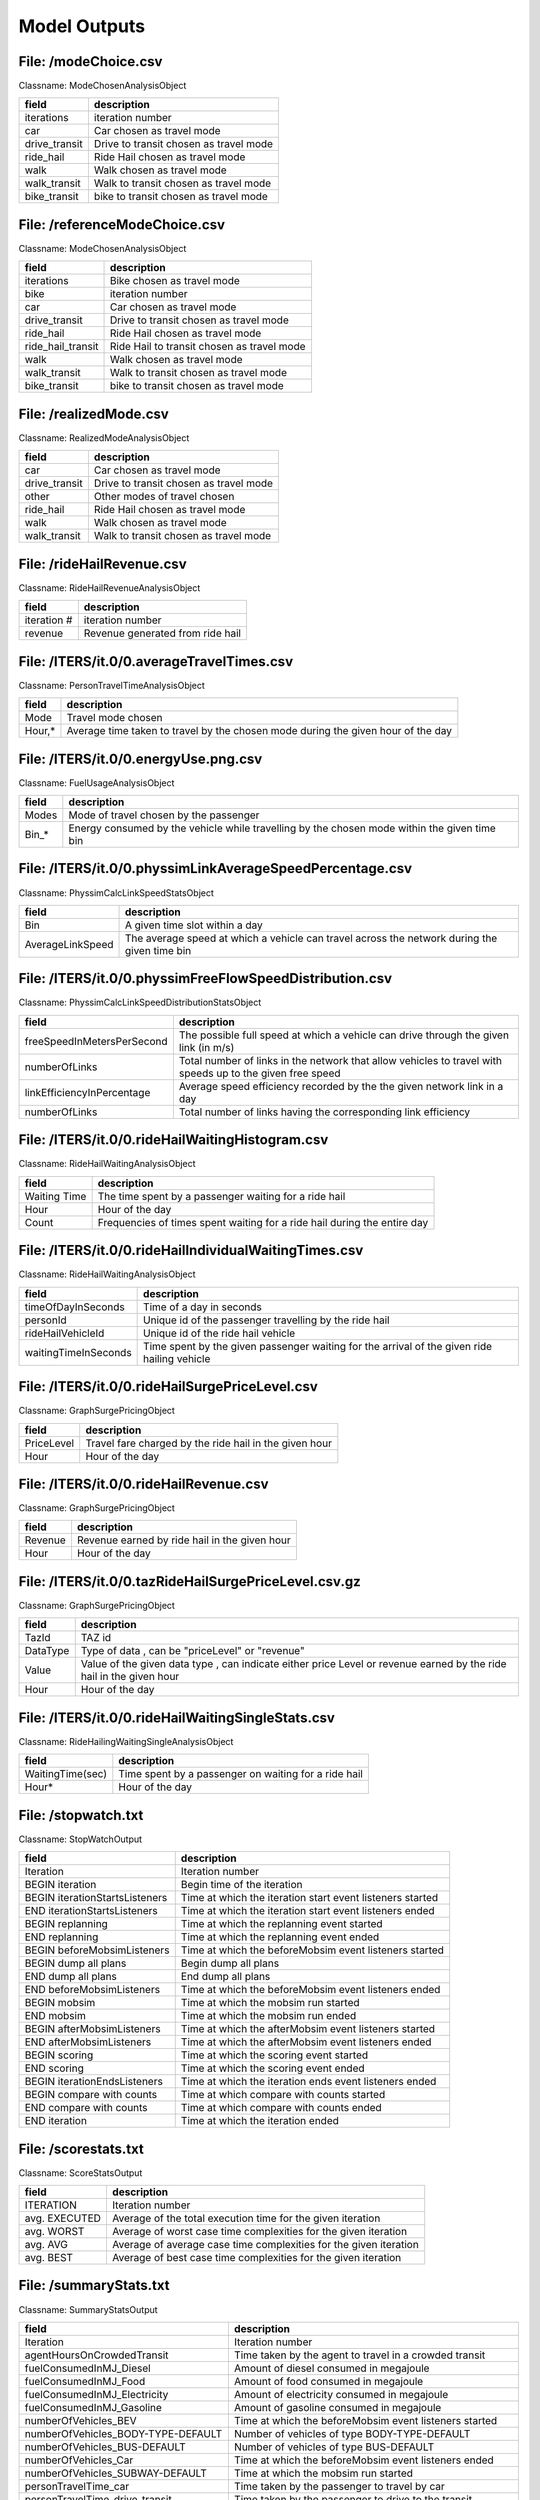 .. _model-outputs:

Model Outputs
=============

File: /modeChoice.csv
---------------------

Classname: ModeChosenAnalysisObject 

+-------------------+--------------------------------------------+
| field             | description                                |
+===================+============================================+
| iterations        | iteration number                           |
+-------------------+--------------------------------------------+
| car               | Car chosen as travel mode                  |
+-------------------+--------------------------------------------+
| drive_transit     | Drive to transit chosen as travel mode     |
+-------------------+--------------------------------------------+
| ride_hail         | Ride Hail chosen as travel mode            |
+-------------------+--------------------------------------------+
| walk              | Walk chosen as travel mode                 |
+-------------------+--------------------------------------------+
| walk_transit      | Walk to transit chosen as travel mode      |
+-------------------+--------------------------------------------+
| bike_transit      | bike to transit chosen as travel mode      |
+-------------------+--------------------------------------------+


File: /referenceModeChoice.csv
------------------------------

Classname: ModeChosenAnalysisObject 

+-------------------+--------------------------------------------+
| field             | description                                |
+===================+============================================+
| iterations        | Bike chosen as travel mode                 |
+-------------------+--------------------------------------------+
| bike              | iteration number                           |
+-------------------+--------------------------------------------+
| car               | Car chosen as travel mode                  |
+-------------------+--------------------------------------------+
| drive_transit     | Drive to transit chosen as travel mode     |
+-------------------+--------------------------------------------+
| ride_hail         | Ride Hail chosen as travel mode            |
+-------------------+--------------------------------------------+
| ride_hail_transit | Ride Hail to transit chosen as travel mode |
+-------------------+--------------------------------------------+
| walk              | Walk chosen as travel mode                 |
+-------------------+--------------------------------------------+
| walk_transit      | Walk to transit chosen as travel mode      |
+-------------------+--------------------------------------------+
| bike_transit      | bike to transit chosen as travel mode      |
+-------------------+--------------------------------------------+

File: /realizedMode.csv
-----------------------

Classname: RealizedModeAnalysisObject 

+---------------+----------------------------------------+
| field         | description                            |
+===============+========================================+
| car           | Car chosen as travel mode              |
+---------------+----------------------------------------+
| drive_transit | Drive to transit chosen as travel mode |
+---------------+----------------------------------------+
| other         | Other modes of travel chosen           |
+---------------+----------------------------------------+
| ride_hail     | Ride Hail chosen as travel mode        |
+---------------+----------------------------------------+
| walk          | Walk chosen as travel mode             |
+---------------+----------------------------------------+
| walk_transit  | Walk to transit chosen as travel mode  |
+---------------+----------------------------------------+

File: /rideHailRevenue.csv
--------------------------

Classname: RideHailRevenueAnalysisObject 

+-------------+----------------------------------+
| field       | description                      |
+=============+==================================+
| iteration # | iteration number                 |
+-------------+----------------------------------+
| revenue     | Revenue generated from ride hail |
+-------------+----------------------------------+

File: /ITERS/it.0/0.averageTravelTimes.csv
------------------------------------------

Classname: PersonTravelTimeAnalysisObject 

+--------+----------------------------------------------------------------------------------+
| field  | description                                                                      |
+========+==================================================================================+
| Mode   | Travel mode chosen                                                               |
+--------+----------------------------------------------------------------------------------+
| Hour,* | Average time taken to travel by the chosen mode during the given hour of the day |
+--------+----------------------------------------------------------------------------------+

File: /ITERS/it.0/0.energyUse.png.csv
-------------------------------------

Classname: FuelUsageAnalysisObject 

+-------+----------------------------------------------------------------------------------------------+
| field | description                                                                                  |
+=======+==============================================================================================+
| Modes | Mode of travel chosen by the passenger                                                       |
+-------+----------------------------------------------------------------------------------------------+
| Bin_* | Energy consumed by the vehicle while travelling by the chosen mode within the given time bin |
+-------+----------------------------------------------------------------------------------------------+

File: /ITERS/it.0/0.physsimLinkAverageSpeedPercentage.csv
---------------------------------------------------------

Classname: PhyssimCalcLinkSpeedStatsObject 

+------------------+----------------------------------------------------------------------------------------------+
| field            | description                                                                                  |
+==================+==============================================================================================+
| Bin              | A given time slot within a day                                                               |
+------------------+----------------------------------------------------------------------------------------------+
| AverageLinkSpeed | The average speed at which a vehicle can travel across the network during the given time bin |
+------------------+----------------------------------------------------------------------------------------------+

File: /ITERS/it.0/0.physsimFreeFlowSpeedDistribution.csv
--------------------------------------------------------

Classname: PhyssimCalcLinkSpeedDistributionStatsObject 

+----------------------------+-----------------------------------------------------------------------------------------------------------+
| field                      | description                                                                                               |
+============================+===========================================================================================================+
| freeSpeedInMetersPerSecond | The possible full speed at which a vehicle can drive through the given link (in m/s)                      |
+----------------------------+-----------------------------------------------------------------------------------------------------------+
| numberOfLinks              | Total number of links in the network that allow vehicles to travel with speeds up to the given free speed |
+----------------------------+-----------------------------------------------------------------------------------------------------------+
| linkEfficiencyInPercentage | Average speed efficiency recorded by the the given network link in a day                                  |
+----------------------------+-----------------------------------------------------------------------------------------------------------+
| numberOfLinks              | Total number of links having the corresponding link efficiency                                            |
+----------------------------+-----------------------------------------------------------------------------------------------------------+

File: /ITERS/it.0/0.rideHailWaitingHistogram.csv
------------------------------------------------

Classname: RideHailWaitingAnalysisObject 

+----------------------+---------------------------------------------------------------------------------------------+
| field                | description                                                                                 |
+======================+=============================================================================================+
| Waiting Time         | The time spent by a passenger waiting for a ride hail                                       |
+----------------------+---------------------------------------------------------------------------------------------+
| Hour                 | Hour of the day                                                                             |
+----------------------+---------------------------------------------------------------------------------------------+
| Count                | Frequencies of times spent waiting for a ride hail during the entire day                    |
+----------------------+---------------------------------------------------------------------------------------------+


File: /ITERS/it.0/0.rideHailIndividualWaitingTimes.csv
------------------------------------------------------

Classname: RideHailWaitingAnalysisObject 

+----------------------+---------------------------------------------------------------------------------------------+
| field                | description                                                                                 |
+======================+=============================================================================================+
| timeOfDayInSeconds   | Time of a day in seconds                                                                    |
+----------------------+---------------------------------------------------------------------------------------------+
| personId             | Unique id of the passenger travelling by the ride hail                                      |
+----------------------+---------------------------------------------------------------------------------------------+
| rideHailVehicleId    | Unique id of the ride hail vehicle                                                          |
+----------------------+---------------------------------------------------------------------------------------------+
| waitingTimeInSeconds | Time spent by the given passenger waiting for the arrival of the given ride hailing vehicle |
+----------------------+---------------------------------------------------------------------------------------------+

File: /ITERS/it.0/0.rideHailSurgePriceLevel.csv
-----------------------------------------------

Classname: GraphSurgePricingObject 

+------------+---------------------------------------------------------------------------------------------------------------------+
| field      | description                                                                                                         |
+============+=====================================================================================================================+
| PriceLevel | Travel fare charged by the ride hail in the given hour                                                              |
+------------+---------------------------------------------------------------------------------------------------------------------+
| Hour       | Hour of the day                                                                                                     |
+------------+---------------------------------------------------------------------------------------------------------------------+


File: /ITERS/it.0/0.rideHailRevenue.csv
---------------------------------------

Classname: GraphSurgePricingObject 

+------------+---------------------------------------------------------------------------------------------------------------------+
| field      | description                                                                                                         |
+============+=====================================================================================================================+
| Revenue    | Revenue earned by ride hail in the given hour                                                                       |
+------------+---------------------------------------------------------------------------------------------------------------------+
| Hour       | Hour of the day                                                                                                     |
+------------+---------------------------------------------------------------------------------------------------------------------+


File: /ITERS/it.0/0.tazRideHailSurgePriceLevel.csv.gz
-----------------------------------------------------

Classname: GraphSurgePricingObject 

+------------+---------------------------------------------------------------------------------------------------------------------+
| field      | description                                                                                                         |
+============+=====================================================================================================================+
| TazId      | TAZ id                                                                                                              |
+------------+---------------------------------------------------------------------------------------------------------------------+
| DataType   | Type of data , can be "priceLevel" or "revenue"                                                                     |
+------------+---------------------------------------------------------------------------------------------------------------------+
| Value      | Value of the given data type , can indicate either price Level or revenue earned by the ride hail in the given hour |
+------------+---------------------------------------------------------------------------------------------------------------------+
| Hour       | Hour of the day                                                                                                     |
+------------+---------------------------------------------------------------------------------------------------------------------+

File: /ITERS/it.0/0.rideHailWaitingSingleStats.csv
--------------------------------------------------

Classname: RideHailingWaitingSingleAnalysisObject 

+------------------+------------------------------------------------------+
| field            | description                                          |
+==================+======================================================+
| WaitingTime(sec) | Time spent by a passenger on waiting for a ride hail |
+------------------+------------------------------------------------------+
| Hour*            | Hour of the day                                      |
+------------------+------------------------------------------------------+

File: /stopwatch.txt
--------------------

Classname: StopWatchOutput 

+--------------------------------+-----------------------------------------------------------+
| field                          | description                                               |
+================================+===========================================================+
| Iteration                      | Iteration number                                          |
+--------------------------------+-----------------------------------------------------------+
| BEGIN iteration                | Begin time of the iteration                               |
+--------------------------------+-----------------------------------------------------------+
| BEGIN iterationStartsListeners | Time at which the iteration start event listeners started |
+--------------------------------+-----------------------------------------------------------+
| END iterationStartsListeners   | Time at which  the iteration start event listeners ended  |
+--------------------------------+-----------------------------------------------------------+
| BEGIN replanning               | Time at which the replanning event started                |
+--------------------------------+-----------------------------------------------------------+
| END replanning                 | Time at which the replanning event ended                  |
+--------------------------------+-----------------------------------------------------------+
| BEGIN beforeMobsimListeners    | Time at which the beforeMobsim event listeners started    |
+--------------------------------+-----------------------------------------------------------+
| BEGIN dump all plans           | Begin dump all plans                                      |
+--------------------------------+-----------------------------------------------------------+
| END dump all plans             | End dump all plans                                        |
+--------------------------------+-----------------------------------------------------------+
| END beforeMobsimListeners      | Time at which the beforeMobsim event listeners ended      |
+--------------------------------+-----------------------------------------------------------+
| BEGIN mobsim                   | Time at which the mobsim run started                      |
+--------------------------------+-----------------------------------------------------------+
| END mobsim                     | Time at which the mobsim run ended                        |
+--------------------------------+-----------------------------------------------------------+
| BEGIN afterMobsimListeners     | Time at which the afterMobsim event listeners started     |
+--------------------------------+-----------------------------------------------------------+
| END afterMobsimListeners       | Time at which the afterMobsim event listeners ended       |
+--------------------------------+-----------------------------------------------------------+
| BEGIN scoring                  | Time at which the scoring event started                   |
+--------------------------------+-----------------------------------------------------------+
| END scoring                    | Time at which the scoring event ended                     |
+--------------------------------+-----------------------------------------------------------+
| BEGIN iterationEndsListeners   | Time at which the iteration ends event listeners ended    |
+--------------------------------+-----------------------------------------------------------+
| BEGIN compare with counts      | Time at which compare with counts started                 |
+--------------------------------+-----------------------------------------------------------+
| END compare with counts        | Time at which compare with counts ended                   |
+--------------------------------+-----------------------------------------------------------+
| END iteration                  | Time at which the iteration ended                         |
+--------------------------------+-----------------------------------------------------------+

File: /scorestats.txt
---------------------

Classname: ScoreStatsOutput 

+---------------+-------------------------------------------------------------------+
| field         | description                                                       |
+===============+===================================================================+
| ITERATION     | Iteration number                                                  |
+---------------+-------------------------------------------------------------------+
| avg. EXECUTED | Average of the total execution time for the given iteration       |
+---------------+-------------------------------------------------------------------+
| avg. WORST    | Average of worst case time complexities for the given iteration   |
+---------------+-------------------------------------------------------------------+
| avg. AVG      | Average of average case time complexities for the given iteration |
+---------------+-------------------------------------------------------------------+
| avg. BEST     | Average of best case time complexities for the given iteration    |
+---------------+-------------------------------------------------------------------+

File: /summaryStats.txt
-----------------------

Classname: SummaryStatsOutput 

+------------------------------------------+-----------------------------------------------------------------------------------------------------------------------------------+
| field                                    | description                                                                                                                       |
+==========================================+===================================================================================================================================+
| Iteration                                | Iteration number                                                                                                                  |
+------------------------------------------+-----------------------------------------------------------------------------------------------------------------------------------+
| agentHoursOnCrowdedTransit               | Time taken by the agent to travel in a crowded transit                                                                            |
+------------------------------------------+-----------------------------------------------------------------------------------------------------------------------------------+
| fuelConsumedInMJ_Diesel                  | Amount of diesel consumed in megajoule                                                                                            |
+------------------------------------------+-----------------------------------------------------------------------------------------------------------------------------------+
| fuelConsumedInMJ_Food                    | Amount of food consumed in megajoule                                                                                              |
+------------------------------------------+-----------------------------------------------------------------------------------------------------------------------------------+
| fuelConsumedInMJ_Electricity             | Amount of electricity consumed in megajoule                                                                                       |
+------------------------------------------+-----------------------------------------------------------------------------------------------------------------------------------+
| fuelConsumedInMJ_Gasoline                | Amount of gasoline consumed in megajoule                                                                                          |
+------------------------------------------+-----------------------------------------------------------------------------------------------------------------------------------+
| numberOfVehicles_BEV                     | Time at which the beforeMobsim event listeners started                                                                            |
+------------------------------------------+-----------------------------------------------------------------------------------------------------------------------------------+
| numberOfVehicles_BODY-TYPE-DEFAULT       | Number of vehicles of type BODY-TYPE-DEFAULT                                                                                      |
+------------------------------------------+-----------------------------------------------------------------------------------------------------------------------------------+
| numberOfVehicles_BUS-DEFAULT             | Number of vehicles of type BUS-DEFAULT                                                                                            |
+------------------------------------------+-----------------------------------------------------------------------------------------------------------------------------------+
| numberOfVehicles_Car                     | Time at which the beforeMobsim event listeners ended                                                                              |
+------------------------------------------+-----------------------------------------------------------------------------------------------------------------------------------+
| numberOfVehicles_SUBWAY-DEFAULT          | Time at which the mobsim run started                                                                                              |
+------------------------------------------+-----------------------------------------------------------------------------------------------------------------------------------+
| personTravelTime_car                     | Time taken by the passenger to travel by car                                                                                      |
+------------------------------------------+-----------------------------------------------------------------------------------------------------------------------------------+
| personTravelTime_drive_transit           | Time taken by the passenger to drive to the transit                                                                               |
+------------------------------------------+-----------------------------------------------------------------------------------------------------------------------------------+
| personTravelTime_others                  | Time taken by the passenger to travel by other means                                                                              |
+------------------------------------------+-----------------------------------------------------------------------------------------------------------------------------------+
| personTravelTime_walk                    | Time taken by the passenger to travel on foot                                                                                     |
+------------------------------------------+-----------------------------------------------------------------------------------------------------------------------------------+
| personTravelTime_walk_transit            | Time taken by the passenger to walk to the transit                                                                                |
+------------------------------------------+-----------------------------------------------------------------------------------------------------------------------------------+
| totalCostIncludingIncentive_walk_transit | Total cost (including incentive) paid by the passenger to reach destination by walking to transit and then transit to destination |
+------------------------------------------+-----------------------------------------------------------------------------------------------------------------------------------+
| totalCostIncludingIncentive_ride_hail    | Total cost (including incentive) paid by the passenger to reach destination on a ride hail                                        |
+------------------------------------------+-----------------------------------------------------------------------------------------------------------------------------------+
| totalIncentive_drive_transit             | Total incentive amount paid to passenger to reach destination by driving to transit and then transit to destination               |
+------------------------------------------+-----------------------------------------------------------------------------------------------------------------------------------+
| totalIncentive_ride_hail                 | Total incentive amount paid to passenger to reach destination by ride hail                                                        |
+------------------------------------------+-----------------------------------------------------------------------------------------------------------------------------------+
| totalIncentive_walk_transit              | Total incentive amount paid to passenger to reach destination by walking to transit and then transit to destination               |
+------------------------------------------+-----------------------------------------------------------------------------------------------------------------------------------+
| totalTravelTime                          | Total time taken by the passenger to travel from source to destination                                                            |
+------------------------------------------+-----------------------------------------------------------------------------------------------------------------------------------+
| totalVehicleDelay                        | Sum of all the delay times incurred by the vehicle during the travel                                                              |
+------------------------------------------+-----------------------------------------------------------------------------------------------------------------------------------+
| vehicleHoursTraveled_BEV                 | Time taken (in hours) by the vehicle to travel from source to destination                                                         |
+------------------------------------------+-----------------------------------------------------------------------------------------------------------------------------------+
| vehicleHoursTraveled_BODY-TYPE-DEFAULT   | Time taken (in hours) by the vehicle to travel from source to destination                                                         |
+------------------------------------------+-----------------------------------------------------------------------------------------------------------------------------------+
| vehicleHoursTraveled_BUS-DEFAULT         | Time taken (in hours) by the vehicle(bus) to travel from source to destination                                                    |
+------------------------------------------+-----------------------------------------------------------------------------------------------------------------------------------+
| vehicleHoursTraveled_Car                 | Time taken (in hours) by the vehicle(car) to travel from source to destination                                                    |
+------------------------------------------+-----------------------------------------------------------------------------------------------------------------------------------+
| vehicleHoursTraveled_SUBWAY-DEFAULT      | Time taken (in hours) by the vehicle (subway) to travel from source to destination                                                |
+------------------------------------------+-----------------------------------------------------------------------------------------------------------------------------------+
| vehicleMilesTraveled_BEV                 | Miles covered by the vehicle to travel from source to destination                                                                 |
+------------------------------------------+-----------------------------------------------------------------------------------------------------------------------------------+
| vehicleMilesTraveled_BODY-TYPE-DEFAULT   | Miles covered by the vehicle to travel from source to destination                                                                 |
+------------------------------------------+-----------------------------------------------------------------------------------------------------------------------------------+
| vehicleMilesTraveled_BUS-DEFAULT         | Miles covered by the vehicle(bus) to travel from source to destination                                                            |
+------------------------------------------+-----------------------------------------------------------------------------------------------------------------------------------+
| vehicleMilesTraveled_Car                 | Miles covered by the vehicle(car) to travel from source to destination                                                            |
+------------------------------------------+-----------------------------------------------------------------------------------------------------------------------------------+
| vehicleMilesTraveled_SUBWAY-DEFAULT      | Miles covered by the vehicle(subway) to travel from source to destination                                                         |
+------------------------------------------+-----------------------------------------------------------------------------------------------------------------------------------+
| vehicleMilesTraveled_total               | Miles covered by the vehicles(all modes) to travel from source to destination                                                     |
+------------------------------------------+-----------------------------------------------------------------------------------------------------------------------------------+

File: /ITERS/it.0/0.countsCompare.txt
-------------------------------------

Classname: CountsCompareOutput 

+---------------------------+--------------------------------------------------------+
| field                     | description                                            |
+===========================+========================================================+
| Link Id                   | Iteration number                                       |
+---------------------------+--------------------------------------------------------+
| Count                     | Time taken by the agent to travel in a crowded transit |
+---------------------------+--------------------------------------------------------+
| Station Id                | Amount of diesel consumed in megajoule                 |
+---------------------------+--------------------------------------------------------+
| Hour                      | Amount of food consumed in megajoule                   |
+---------------------------+--------------------------------------------------------+
| MATSIM volumes            | Amount of electricity consumed in megajoule            |
+---------------------------+--------------------------------------------------------+
| Relative Error            | Amount of gasoline consumed in megajoule               |
+---------------------------+--------------------------------------------------------+
| Normalized Relative Error | Time at which the beforeMobsim event listeners started |
+---------------------------+--------------------------------------------------------+
| GEH                       | GEH                                                    |
+---------------------------+--------------------------------------------------------+

File: /ITERS/it.0/0.events.csv
------------------------------

Classname: EventOutput 

+--------------------------+-----------------------------------------------------+
| field                    | description                                         |
+==========================+=====================================================+
| person                   | Person(Agent) Id                                    |
+--------------------------+-----------------------------------------------------+
| vehicle                  | vehicle id                                          |
+--------------------------+-----------------------------------------------------+
| time                     | Start time of the vehicle                           |
+--------------------------+-----------------------------------------------------+
| type                     | Type of the event                                   |
+--------------------------+-----------------------------------------------------+
| fuel                     | Type of fuel used in the vehicle                    |
+--------------------------+-----------------------------------------------------+
| duration                 | Duration of the travel                              |
+--------------------------+-----------------------------------------------------+
| cost                     | Cost of travel                                      |
+--------------------------+-----------------------------------------------------+
| location.x               | X co-ordinate of the location                       |
+--------------------------+-----------------------------------------------------+
| location.y               | Y co-ordinate of the location                       |
+--------------------------+-----------------------------------------------------+
| parking_type             | Parking type chosen by the vehicle                  |
+--------------------------+-----------------------------------------------------+
| pricing_model            | Pricing model                                       |
+--------------------------+-----------------------------------------------------+
| charging_type            | Charging type of the vehicle                        |
+--------------------------+-----------------------------------------------------+
| parking_taz              | Parking TAZ                                         |
+--------------------------+-----------------------------------------------------+
| distance                 | Distance between source and destination             |
+--------------------------+-----------------------------------------------------+
| location                 | Location of the vehicle                             |
+--------------------------+-----------------------------------------------------+
| mode                     | Mode of travel                                      |
+--------------------------+-----------------------------------------------------+
| currentTourMode          | Current tour mode                                   |
+--------------------------+-----------------------------------------------------+
| expectedMaximumUtility   | Expected maximum utility of the vehicle             |
+--------------------------+-----------------------------------------------------+
| availableAlternatives    | Available alternatives for travel for the passenger |
+--------------------------+-----------------------------------------------------+
| personalVehicleAvailable | Whether the passenger possesses a personal vehicle  |
+--------------------------+-----------------------------------------------------+
| tourIndex                | Tour index                                          |
+--------------------------+-----------------------------------------------------+
| facility                 | Facility availed by the passenger                   |
+--------------------------+-----------------------------------------------------+
| departTime               | Time of departure of the vehicle                    |
+--------------------------+-----------------------------------------------------+
| originX                  | X ordinate of the passenger origin point            |
+--------------------------+-----------------------------------------------------+
| originY                  | Y ordinate of the passenger origin point            |
+--------------------------+-----------------------------------------------------+
| destinationX             | X ordinate of the passenger destination point       |
+--------------------------+-----------------------------------------------------+
| destinationY             | Y ordinate of the passenger destination point       |
+--------------------------+-----------------------------------------------------+
| fuelType                 | Fuel type of the vehicle                            |
+--------------------------+-----------------------------------------------------+
| num_passengers           | Num of passengers travelling in the vehicle         |
+--------------------------+-----------------------------------------------------+
| links                    | Number of links in the network                      |
+--------------------------+-----------------------------------------------------+
| departure_time           | Departure time of the vehicle                       |
+--------------------------+-----------------------------------------------------+
| arrival_time             | Arrival time of the vehicle                         |
+--------------------------+-----------------------------------------------------+
| vehicle_type             | Type of vehicle                                     |
+--------------------------+-----------------------------------------------------+
| capacity                 | Total capacity of the vehicle                       |
+--------------------------+-----------------------------------------------------+
| start.x                  | X ordinate of the start point                       |
+--------------------------+-----------------------------------------------------+
| start.y                  | Y ordinate of the start point                       |
+--------------------------+-----------------------------------------------------+
| end.x                    | X ordinate of the vehicle end point                 |
+--------------------------+-----------------------------------------------------+
| end.y                    | Y ordinate of the vehicle end point                 |
+--------------------------+-----------------------------------------------------+
| end_leg_fuel_level       | Fuel level at the end of the travel                 |
+--------------------------+-----------------------------------------------------+
| seating_capacity         | Seating capacity of the vehicle                     |
+--------------------------+-----------------------------------------------------+
| costType                 | Type of cost of travel incurred on the passenger    |
+--------------------------+-----------------------------------------------------+

File: /ITERS/it.0/0.legHistogram.txt
------------------------------------

Classname: LegHistogramOutput 

+--------------------------+-----------------------------------------------------------------------------+
| field                    | description                                                                 |
+==========================+=============================================================================+
| time                     | Time                                                                        |
+--------------------------+-----------------------------------------------------------------------------+
| time                     | Time                                                                        |
+--------------------------+-----------------------------------------------------------------------------+
| departures_all           | Total number of departures on all modes                                     |
+--------------------------+-----------------------------------------------------------------------------+
| arrivals_all             | Total number of arrivals on all modes                                       |
+--------------------------+-----------------------------------------------------------------------------+
| duration                 | Duration of travel                                                          |
+--------------------------+-----------------------------------------------------------------------------+
| stuck_all                | Total number of travels that got stuck on all modes                         |
+--------------------------+-----------------------------------------------------------------------------+
| en-route_all             | Total number of travels by all modes                                        |
+--------------------------+-----------------------------------------------------------------------------+
| departures_car           | Total number of departures by car                                           |
+--------------------------+-----------------------------------------------------------------------------+
| arrivals_car             | Total number of departures by car                                           |
+--------------------------+-----------------------------------------------------------------------------+
| stuck_car                | Total number of travels that got stuck while travelling by car              |
+--------------------------+-----------------------------------------------------------------------------+
| en-route_car             | Total number of travels made by car                                         |
+--------------------------+-----------------------------------------------------------------------------+
| departures_drive_transit | Total number of departures by drive to transit                              |
+--------------------------+-----------------------------------------------------------------------------+
| arrivals_drive_transit   | Total number of arrivals by drive to transit                                |
+--------------------------+-----------------------------------------------------------------------------+
| stuck_drive_transit      | Total number of travels that got stuck while travelling by drive to transit |
+--------------------------+-----------------------------------------------------------------------------+
| en-route_drive_transit   | Total number of travels made by drive to transit                            |
+--------------------------+-----------------------------------------------------------------------------+
| departures_ride_hail     | Total number of departures by ride hail                                     |
+--------------------------+-----------------------------------------------------------------------------+
| arrivals_ride_hail       | Total number of arrivals by ride hail                                       |
+--------------------------+-----------------------------------------------------------------------------+
| stuck_ride_hail          | Total number of travels that got stuck while travelling by ride hail        |
+--------------------------+-----------------------------------------------------------------------------+
| en-route_ride_hail       | Total number of travels made by ride hail                                   |
+--------------------------+-----------------------------------------------------------------------------+
| departures_walk          | Total number of departures on foot                                          |
+--------------------------+-----------------------------------------------------------------------------+
| arrivals_walk            | Total number of arrivals on foot                                            |
+--------------------------+-----------------------------------------------------------------------------+
| stuck_walk               | Total number of travels that got stuck while travelling on foot             |
+--------------------------+-----------------------------------------------------------------------------+
| en-route_walk            | Total number of travels made on foot                                        |
+--------------------------+-----------------------------------------------------------------------------+
| departures_walk_transit  | Total number of departures by walk to transit                               |
+--------------------------+-----------------------------------------------------------------------------+
| arrivals_walk_transit    | Total number of arrivals by walk to transit                                 |
+--------------------------+-----------------------------------------------------------------------------+
| stuck_walk_transit       | Total number of travels that got stuck while travelling by walk to transit  |
+--------------------------+-----------------------------------------------------------------------------+
| en-route_walk_transit    | Total number of travels made by walk to transit                             |
+--------------------------+-----------------------------------------------------------------------------+

File: /ITERS/it.0/0.rideHailTripDistance.csv
--------------------------------------------

Classname: RideHailTripDistanceOutput 

+---------------+---------------------------------------------------------------+
| field         | description                                                   |
+===============+===============================================================+
| hour          | Hour of the day                                               |
+---------------+---------------------------------------------------------------+
| numPassengers | Number of passengers travelling in the ride hail              |
+---------------+---------------------------------------------------------------+
| vkt           | Total number of kilometers travelled by the ride hail vehicle |
+---------------+---------------------------------------------------------------+

File: /ITERS/it.0/0.tripDuration.txt
------------------------------------

Classname: TripDurationOutput 

+---------+-------------+
| field   | description |
+=========+=============+
| pattern | Pattern     |
+---------+-------------+
| (5*i)+  | Value       |
+---------+-------------+

File: /ITERS/it.0/0.biasErrorGraphData.txt
------------------------------------------

Classname: BiasErrorGraphDataOutput 

+---------------------+---------------------+
| field               | description         |
+=====================+=====================+
| hour                | Hour of the day     |
+---------------------+---------------------+
| mean relative error | Mean relative error |
+---------------------+---------------------+
| mean bias           | Mean bias value     |
+---------------------+---------------------+

File: /ITERS/it.0/0.biasNormalizedErrorGraphData.txt
----------------------------------------------------

Classname: BiasNormalizedErrorGraphDataOutput 

+--------------------------------+--------------------------------+
| field                          | description                    |
+================================+================================+
| hour                           | Hour of the day                |
+--------------------------------+--------------------------------+
| mean normalized relative error | Mean normalized relative error |
+--------------------------------+--------------------------------+
| mean bias                      | Mean bias value                |
+--------------------------------+--------------------------------+

File: /ITERS/it.0/0.rideHailFleetFromInitializer.csv.gz
-------------------------------------------------------

Classname: RideHailFleetInitialize 

+-------------------+-------------------------------------------------------------------------------+
| field             | description                                                                   |
+===================+===============================================================================+
| id                | Id of the ride hail vehicle                                                   |
+-------------------+-------------------------------------------------------------------------------+
| rideHailManagerId | Id of the ride hail manager                                                   |
+-------------------+-------------------------------------------------------------------------------+
| vehicleType       | Type of the beam vehicle                                                      |
+-------------------+-------------------------------------------------------------------------------+
| initialLocationX  | X-coordinate of the initial location of the ride hail vehicle                 |
+-------------------+-------------------------------------------------------------------------------+
| initialLocationY  | Y-coordinate of the initial location of the ride hail vehicle                 |
+-------------------+-------------------------------------------------------------------------------+
| shifts            | Time shifts for the vehicle , usually a stringified collection of time ranges |
+-------------------+-------------------------------------------------------------------------------+
| geoFenceX         | X-coordinate of the geo fence central point                                   |
+-------------------+-------------------------------------------------------------------------------+
| geoFenceY         | Y-coordinate of the geo fence central point                                   |
+-------------------+-------------------------------------------------------------------------------+
| geoFenceRadius    | Radius of the geo fence                                                       |
+-------------------+-------------------------------------------------------------------------------+
